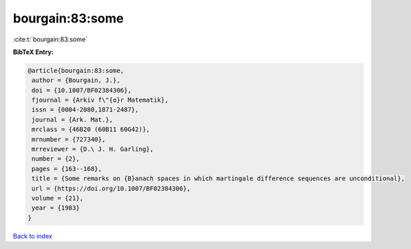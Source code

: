 bourgain:83:some
================

:cite:t:`bourgain:83:some`

**BibTeX Entry:**

.. code-block:: bibtex

   @article{bourgain:83:some,
    author = {Bourgain, J.},
    doi = {10.1007/BF02384306},
    fjournal = {Arkiv f\"{o}r Matematik},
    issn = {0004-2080,1871-2487},
    journal = {Ark. Mat.},
    mrclass = {46B20 (60B11 60G42)},
    mrnumber = {727340},
    mrreviewer = {D.\ J. H. Garling},
    number = {2},
    pages = {163--168},
    title = {Some remarks on {B}anach spaces in which martingale difference sequences are unconditional},
    url = {https://doi.org/10.1007/BF02384306},
    volume = {21},
    year = {1983}
   }

`Back to index <../By-Cite-Keys.rst>`_

